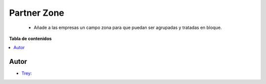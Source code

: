============
Partner Zone
============

.. |badge1| image:: https://img.shields.io/badge/licence-AGPL--3-blue.png
    :target: http://www.gnu.org/licenses/agpl-3.0-standalone.html
    :alt: License: AGPL-3

|badge1|

    * Añade a las empresas un campo zona para que puedan ser agrupadas y tratadas en bloque.

**Tabla de contenidos**

.. contents::
   :local:


Autor
~~~~~

* `Trey <https://www.trey.es>`__:
